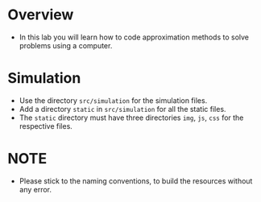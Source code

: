 * Overview
+ In this lab you will learn how to code approximation methods to solve problems using a computer.
* Simulation
+ Use the directory =src/simulation= for the simulation files.
+ Add a directory =static= in =src/simulation= for all the static files.
+ The =static= directory must have three directories =img=, =js=, =css= for the respective files.

* NOTE
+ Please stick to the naming conventions, to build the resources without any error.
    